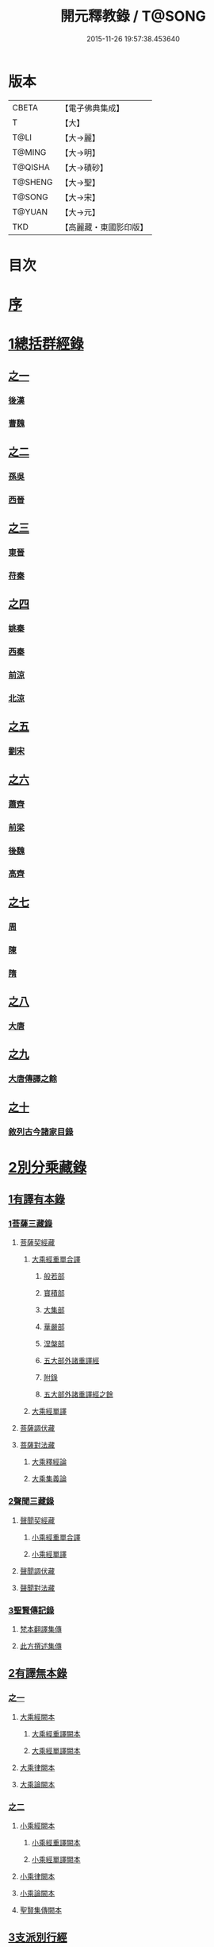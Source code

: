 #+TITLE: 開元釋教錄 / T@SONG
#+DATE: 2015-11-26 19:57:38.453640
* 版本
 |     CBETA|【電子佛典集成】|
 |         T|【大】     |
 |      T@LI|【大→麗】   |
 |    T@MING|【大→明】   |
 |   T@QISHA|【大→磧砂】  |
 |   T@SHENG|【大→聖】   |
 |    T@SONG|【大→宋】   |
 |    T@YUAN|【大→元】   |
 |       TKD|【高麗藏・東國影印版】|

* 目次
* [[file:KR6s0093_001.txt::001-0477a6][序]]
* [[file:KR6s0093_001.txt::0477c8][1總括群經錄]]
** [[file:KR6s0093_001.txt::0477c8][之一]]
*** [[file:KR6s0093_001.txt::0477c9][後漢]]
*** [[file:KR6s0093_001.txt::0486b21][曹魏]]
** [[file:KR6s0093_002.txt::002-0487b14][之二]]
*** [[file:KR6s0093_002.txt::002-0487b15][孫吳]]
*** [[file:KR6s0093_002.txt::0493a22][西晉]]
** [[file:KR6s0093_003.txt::003-0502c8][之三]]
*** [[file:KR6s0093_003.txt::003-0502c9][東晉]]
*** [[file:KR6s0093_003.txt::0510b17][苻秦]]
** [[file:KR6s0093_004.txt::004-0511c15][之四]]
*** [[file:KR6s0093_004.txt::004-0511c16][姚秦]]
*** [[file:KR6s0093_004.txt::0517c16][西秦]]
*** [[file:KR6s0093_004.txt::0519a10][前涼]]
*** [[file:KR6s0093_004.txt::0519b4][北涼]]
** [[file:KR6s0093_005.txt::005-0523b11][之五]]
*** [[file:KR6s0093_005.txt::005-0523b12][劉宋]]
** [[file:KR6s0093_006.txt::006-0535b13][之六]]
*** [[file:KR6s0093_006.txt::006-0535b14][蕭齊]]
*** [[file:KR6s0093_006.txt::0536c18][前梁]]
*** [[file:KR6s0093_006.txt::0539b5][後魏]]
*** [[file:KR6s0093_006.txt::0543c4][高齊]]
** [[file:KR6s0093_007.txt::007-0544c13][之七]]
*** [[file:KR6s0093_007.txt::007-0544c14][周]]
*** [[file:KR6s0093_007.txt::0545b12][陳]]
*** [[file:KR6s0093_007.txt::0547b3][隋]]
** [[file:KR6s0093_008.txt::008-0552c8][之八]]
*** [[file:KR6s0093_008.txt::008-0552c9][大唐]]
** [[file:KR6s0093_009.txt::009-0563a16][之九]]
*** [[file:KR6s0093_009.txt::009-0563a16][大唐傳譯之餘]]
** [[file:KR6s0093_010.txt::010-0572c5][之十]]
*** [[file:KR6s0093_010.txt::010-0572c6][敘列古今諸家目錄]]
* [[file:KR6s0093_011.txt::011-0582a7][2別分乘藏錄]]
** [[file:KR6s0093_011.txt::011-0582a16][1有譯有本錄]]
*** [[file:KR6s0093_011.txt::011-0582a21][1菩薩三藏錄]]
**** [[file:KR6s0093_011.txt::0582b5][菩薩契經藏]]
***** [[file:KR6s0093_011.txt::0582b5][大乘經重單合譯]]
****** [[file:KR6s0093_011.txt::0582b10][般若部]]
****** [[file:KR6s0093_011.txt::0584a14][寶積部]]
****** [[file:KR6s0093_011.txt::0588a5][大集部]]
****** [[file:KR6s0093_011.txt::0589b19][華嚴部]]
****** [[file:KR6s0093_011.txt::0590c28][涅槃部]]
****** [[file:KR6s0093_011.txt::0591b3][五大部外諸重譯經]]
****** [[file:KR6s0093_011.txt::0594a15][附錄]]
****** [[file:KR6s0093_012.txt::012-0595a9][五大部外諸重譯經之餘]]
***** [[file:KR6s0093_012.txt::0602a8][大乘經單譯]]
**** [[file:KR6s0093_012.txt::0605c20][菩薩調伏藏]]
**** [[file:KR6s0093_012.txt::0606c24][菩薩對法藏]]
***** [[file:KR6s0093_012.txt::0607a4][大乘釋經論]]
***** [[file:KR6s0093_012.txt::0607c25][大乘集義論]]
*** [[file:KR6s0093_013.txt::013-0610b14][2聲聞三藏錄]]
**** [[file:KR6s0093_013.txt::0610c4][聲聞契經藏]]
***** [[file:KR6s0093_013.txt::0610c4][小乘經重單合譯]]
***** [[file:KR6s0093_013.txt::0616b6][小乘經單譯]]
**** [[file:KR6s0093_013.txt::0618b5][聲聞調伏藏]]
**** [[file:KR6s0093_013.txt::0620a17][聲聞對法藏]]
*** [[file:KR6s0093_013.txt::0621c12][3聖賢傳記錄]]
**** [[file:KR6s0093_013.txt::0621c26][梵本翻譯集傳]]
**** [[file:KR6s0093_013.txt::0624a20][此方撰述集傳]]
** [[file:KR6s0093_014.txt::014-0626a5][2有譯無本錄]]
*** [[file:KR6s0093_014.txt::014-0626a5][之一]]
**** [[file:KR6s0093_014.txt::014-0626a23][大乘經闕本]]
***** [[file:KR6s0093_014.txt::014-0626a23][大乘經重譯闕本]]
***** [[file:KR6s0093_014.txt::0633a10][大乘經單譯闕本]]
**** [[file:KR6s0093_014.txt::0636b28][大乘律闕本]]
**** [[file:KR6s0093_014.txt::0637a18][大乘論闕本]]
*** [[file:KR6s0093_015.txt::015-0637c15][之二]]
**** [[file:KR6s0093_015.txt::015-0637c16][小乘經闕本]]
***** [[file:KR6s0093_015.txt::015-0637c16][小乘經重譯闕本]]
***** [[file:KR6s0093_015.txt::0641c6][小乘經單譯闕本]]
**** [[file:KR6s0093_015.txt::0648b21][小乘律闕本]]
**** [[file:KR6s0093_015.txt::0649b17][小乘論闕本]]
**** [[file:KR6s0093_015.txt::0649c15][聖賢集傳闕本]]
** [[file:KR6s0093_016.txt::016-0651a16][3支派別行經]]
*** [[file:KR6s0093_016.txt::016-0651a24][大乘別生經]]
*** [[file:KR6s0093_016.txt::0654c10][大乘律別生]]
*** [[file:KR6s0093_016.txt::0654c24][大乘論別生]]
*** [[file:KR6s0093_016.txt::0655a8][小乘別生經]]
*** [[file:KR6s0093_016.txt::0659b22][小乘律別生]]
*** [[file:KR6s0093_016.txt::0660a24][聖賢集別生]]
** [[file:KR6s0093_017.txt::017-0662a28][4刪略繁重錄]]
*** [[file:KR6s0093_017.txt::0662b4][新括出別生經]]
*** [[file:KR6s0093_017.txt::0664a3][新括出名異文同經]]
*** [[file:KR6s0093_017.txt::0664c24][新括出重上錄經]]
*** [[file:KR6s0093_017.txt::0665a24][新括出合入大部經]]
** [[file:KR6s0093_017.txt::0666b8][5補闕拾遺錄]]
** [[file:KR6s0093_018.txt::018-0671b19][6疑惑再詳錄]]
** [[file:KR6s0093_018.txt::0672a8][7偽妄亂真錄]]
* [[file:KR6s0093_019.txt::019-0680a29][入藏錄]]
** [[file:KR6s0093_019.txt::0680b3][大乘入藏錄]]
*** [[file:KR6s0093_019.txt::0680b10][大乘經]]
**** [[file:KR6s0093_019.txt::0680b10][大乘經重單合譯]]
**** [[file:KR6s0093_019.txt::0686c28][大乘經單譯]]
*** [[file:KR6s0093_019.txt::0689a7][大乘律]]
*** [[file:KR6s0093_019.txt::0689b12][大乘論]]
** [[file:KR6s0093_020.txt::020-0691a13][小乘入藏錄]]
*** [[file:KR6s0093_020.txt::020-0691a21][小乘經]]
**** [[file:KR6s0093_020.txt::020-0691a21][小乘經重單合譯]]
**** [[file:KR6s0093_020.txt::0693b4][小乘經單譯]]
*** [[file:KR6s0093_020.txt::0694b17][小乘律]]
*** [[file:KR6s0093_020.txt::0695b14][小乘論]]
** [[file:KR6s0093_020.txt::0696a20][賢聖集]]
** [[file:KR6s0093_020.txt::0699c16][大唐不空三藏新譯眾經論及念誦儀軌法等目錄]]
*** [[file:KR6s0093_020.txt::0700c12][新譯論目錄]]
* [[file:KR6s0093_020.txt::0700c24][附文]]
** [[file:KR6s0093_020.txt::0701a1][大乘入藏錄]]
*** [[file:KR6s0093_020.txt::0701a7][大乘經]]
**** [[file:KR6s0093_020.txt::0701a7][大乘經重單合譯]]
**** [[file:KR6s0093_020.txt::0710a6][大乘經單譯]]
*** [[file:KR6s0093_020.txt::0712c2][大乘律]]
*** [[file:KR6s0093_020.txt::0713a17][大乘論]]
** [[file:KR6s0093_020.txt::0714c29][小乘入藏錄]]
*** [[file:KR6s0093_020.txt::0715a6][小乘經]]
**** [[file:KR6s0093_020.txt::0715a6][小乘經重單合譯]]
**** [[file:KR6s0093_020.txt::0717b28][小乘經單譯]]
*** [[file:KR6s0093_020.txt::0718c25][小乘律]]
*** [[file:KR6s0093_020.txt::0720a11][小乘論]]
** [[file:KR6s0093_020.txt::0720c21][賢聖集]]
* 卷
** [[file:KR6s0093_001.txt][開元釋教錄 1]]
** [[file:KR6s0093_002.txt][開元釋教錄 2]]
** [[file:KR6s0093_003.txt][開元釋教錄 3]]
** [[file:KR6s0093_004.txt][開元釋教錄 4]]
** [[file:KR6s0093_005.txt][開元釋教錄 5]]
** [[file:KR6s0093_006.txt][開元釋教錄 6]]
** [[file:KR6s0093_007.txt][開元釋教錄 7]]
** [[file:KR6s0093_008.txt][開元釋教錄 8]]
** [[file:KR6s0093_009.txt][開元釋教錄 9]]
** [[file:KR6s0093_010.txt][開元釋教錄 10]]
** [[file:KR6s0093_011.txt][開元釋教錄 11]]
** [[file:KR6s0093_012.txt][開元釋教錄 12]]
** [[file:KR6s0093_013.txt][開元釋教錄 13]]
** [[file:KR6s0093_014.txt][開元釋教錄 14]]
** [[file:KR6s0093_015.txt][開元釋教錄 15]]
** [[file:KR6s0093_016.txt][開元釋教錄 16]]
** [[file:KR6s0093_017.txt][開元釋教錄 17]]
** [[file:KR6s0093_018.txt][開元釋教錄 18]]
** [[file:KR6s0093_019.txt][開元釋教錄 19]]
** [[file:KR6s0093_020.txt][開元釋教錄 20]]
